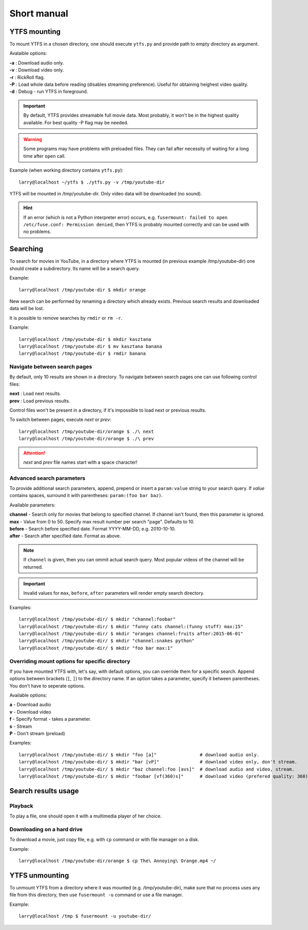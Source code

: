Short manual
************

YTFS mounting
=============

To mount YTFS in a chosen directory, one should execute ``ytfs.py`` and provide path to empty directory as argument.

Avalaible options:

.. line-block::
    **-a** : Download audio only.
    **-v** : Download video only.
    **-r** : RickRoll flag.
    **-P** : Load whole data before reading (disables streaming preference). Useful for obtaining heighest video quality.
    **-d** : Debug - run YTFS in foreground.

.. important:: By default, YTFS provides streamable full movie data. Most probably, it won't be in the highest quality available. For best quality -P flag may be needed.

.. warning:: Some programs may have problems with preloaded files. They can fail after necessity of waiting for a long time after ``open`` call.

Example (when working directory contains ``ytfs.py``)::

    larry@localhost ~/ytfs $ ./ytfs.py -v /tmp/youtube-dir

YTFS will be mounted in /tmp/youtube-dir. Only video data will be downloaded (no sound).

.. hint:: If an error (which is not a Python interpreter error) occurs, e.g. ``fusermount: failed to open /etc/fuse.conf: Permission denied``, then YTFS is probably mounted correctly and can be used with no problems.

Searching
=========

To search for movies in YouTube, in a directory where YTFS is mounted (in previous example /tmp/youtube-dir) one should create a subdirectory. Its name will be a search query.

Example::

    larry@localhost /tmp/youtube-dir $ mkdir orange

New search can be performed by renaming a directory which already exists. Previous search results and downloaded data will be lost.

It is possible to remove searches by ``rmdir`` or ``rm -r``.

Example::

    larry@localhost /tmp/youtube-dir $ mkdir kasztana
    larry@localhost /tmp/youtube-dir $ mv kasztana banana
    larry@localhost /tmp/youtube-dir $ rmdir banana

Navigate between search pages
-----------------------------

By default, only 10 results are shown in a directory. To navigate between search pages one can use following control files:

.. line-block::
    **next** : Load next results.
    **prev** : Load previous results.

Control files won't be present in a directory, if it's impossible to load next or previous results.

To switch between pages, execute *next* or *prev*::

    larry@localhost /tmp/youtube-dir/orange $ ./\ next
    larry@localhost /tmp/youtube-dir/orange $ ./\ prev

.. ATTENTION::

   *next* and *prev* file names start with a space character!

.. _adv_s_params:

Advanced search parameters
--------------------------

To provide additional search parameters, append, prepend or insert a ``param:value`` string to your search query. If `value` contains spaces, surround it with parentheses: ``param:(foo bar baz)``.

Available parameters:

.. line-block::
    **channel** - Search only for movies that belong to specified channel. If channel isn't found, then this parameter is ignored.
    **max** - Value from 0 to 50. Specify max result number per search "page". Defaults to 10.
    **before** - Search before specified date. Format YYYY-MM-DD, e.g. 2010-10-10.
    **after** - Search after specified date. Format as above.

.. note:: If ``channel`` is given, then you can ommit actual search query. Most popular videos of the channel will be returned.

.. important:: Invalid values for ``max``, ``before``, ``after`` parameters will render empty search directory.

Examples::

    larry@localhost /tmp/youtube-dir/ $ mkdir "channel:foobar"
    larry@localhost /tmp/youtube-dir/ $ mkdir "funny cats channel:(funny stuff) max:15"
    larry@localhost /tmp/youtube-dir/ $ mkdir "oranges channel:fruits after:2015-06-01"
    larry@localhost /tmp/youtube-dir/ $ mkdir "channel:snakes python"
    larry@localhost /tmp/youtube-dir/ $ mkdir "foo bar max:1"

Overriding mount options for specific directory
-----------------------------------------------

If you have mounted YTFS with, let's say, with default options, you can override them for a specific search. Append options between brackets (``[``, ``]``) to the directory name. If an option takes a parameter, specify it between parentheses. You don't have to seperate options.

Available options:

.. line-block::
    **a** - Download audio
    **v** - Download video
    **f** - Specify format - takes a parameter.
    **s** - Stream
    **P** - Don't stream (preload)

Examples::

    larry@localhost /tmp/youtube-dir/ $ mkdir "foo [a]"                # download audio only.
    larry@localhost /tmp/youtube-dir/ $ mkdir "bar [vP]"               # download video only, don't stream.
    larry@localhost /tmp/youtube-dir/ $ mkdir "baz channel:foo [avs]"  # download audio and video, stream.
    larry@localhost /tmp/youtube-dir/ $ mkdir "foobar [vf(360)s]"      # download video (prefered quality: 360), stream.

Search results usage
====================

Playback
--------

To play a file, one should open it with a multimedia player of her choice.

Downloading on a hard drive
---------------------------

To download a movie, just copy file, e.g. with ``cp`` command or with file manager on a disk.

Example::

    larry@localhost /tmp/youtube-dir/orange $ cp The\ Annoying\ Orange.mp4 ~/

YTFS unmounting
===============

To unmount YTFS from a directory where it was mounted (e.g. /tmp/youtube-dir), make sure that no process uses any file from this directory, then use ``fusermount -u`` command or use a file manager.

Example::

    larry@localhost /tmp $ fusermount -u youtube-dir/
